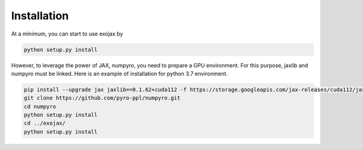 Installation
------------------

At a minimum, you can start to use exojax by

.. code:: sh
	  
	  python setup.py install
	  
However, to leverage the power of JAX, numpyro, you need to prepare a GPU environment. For this purpose, jaxlib and numpyro must be linked. Here is an example of installation for python 3.7 environment.

.. code:: sh
	  
	   pip install --upgrade jax jaxlib==0.1.62+cuda112 -f https://storage.googleapis.com/jax-releases/cuda112/jaxlib-0.1.62+cuda112-cp37-none-manylinux2010_x86_64.whl
	   git clone https://github.com/pyro-ppl/numpyro.git
	   cd numpyro
	   python setup.py install
	   cd ../exojax/
	   python setup.py install

